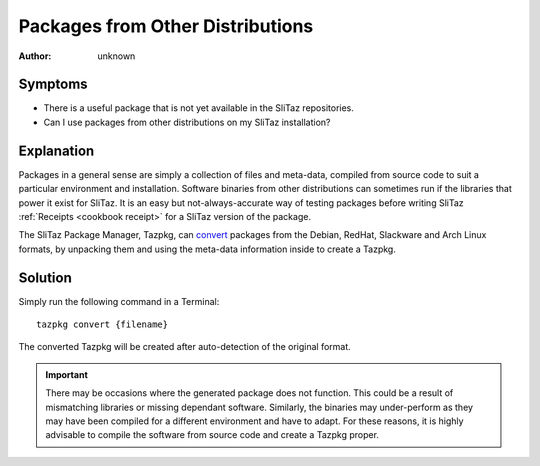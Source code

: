 .. http://doc.slitaz.org/en:guides:faq-pkgconv
.. en/guides/faq-pkgconv.txt · Last modified: 2010/07/08 17:14 (external edit)

.. _faq-pkgconv:

Packages from Other Distributions
=================================

:author: unknown


Symptoms
--------

* There is a useful package that is not yet available in the SliTaz repositories.
* Can I use packages from other distributions on my SliTaz installation?


Explanation
-----------

Packages in a general sense are simply a collection of files and meta-data, compiled from source code to suit a particular environment and installation.
Software binaries from other distributions can sometimes run if the libraries that power it exist for SliTaz.
It is an easy but not-always-accurate way of testing packages before writing SliTaz :ref:`Receipts <cookbook receipt>` for a SliTaz version of the package.

The SliTaz Package Manager, Tazpkg, can `convert <http://hg.slitaz.org/tazpkg/raw-file/tip/doc/tazpkg.en.html#convert>`_ packages from the Debian, RedHat, Slackware and Arch Linux formats, by unpacking them and using the meta-data information inside to create a Tazpkg.


Solution
--------

Simply run the following command in a Terminal::

  tazpkg convert {filename}

The converted Tazpkg will be created after auto-detection of the original format.

.. important::
   There may be occasions where the generated package does not function.
   This could be a result of mismatching libraries or missing dependant software.
   Similarly, the binaries may under-perform as they may have been compiled for a different environment and have to adapt.
   For these reasons, it is highly advisable to compile the software from source code and create a Tazpkg proper.
